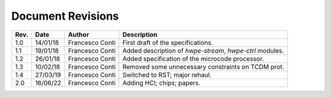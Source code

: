 ******************
Document Revisions
******************

+-----------------+-----------------+-----------------+--------------------+
| **Rev.**        | **Date**        | **Author**      | **Description**    |
+=================+=================+=================+====================+
| 1.0             | 14/01/18        | Francesco Conti | First draft of     |
|                 |                 |                 | the                |
|                 |                 |                 | specifications.    |
+-----------------+-----------------+-----------------+--------------------+
| 1.1             | 19/01/18        | Francesco Conti | Added              |
|                 |                 |                 | description of     |
|                 |                 |                 | *hwpe-stream*,     |
|                 |                 |                 | *hwpe-ctrl*        |
|                 |                 |                 | modules.           |
+-----------------+-----------------+-----------------+--------------------+
| 1.2             | 26/01/18        | Francesco Conti | Added              |
|                 |                 |                 | specification      |
|                 |                 |                 | of the             |
|                 |                 |                 | microcode          |
|                 |                 |                 | processor.         |
+-----------------+-----------------+-----------------+--------------------+
| 1.3             | 10/02/18        | Francesco Conti | Removed some       |
|                 |                 |                 | unnecessary        |
|                 |                 |                 | constraints on     |
|                 |                 |                 | TCDM prot.         |
+-----------------+-----------------+-----------------+--------------------+
| 1.4             | 27/03/19        | Francesco Conti | Switched to RST;   |
|                 |                 |                 | major rehaul.      |
+-----------------+-----------------+-----------------+--------------------+
| 2.0             | 16/06/22        | Francesco Conti | Adding HCI; chips; |
|                 |                 |                 | papers.            |
+-----------------+-----------------+-----------------+--------------------+
